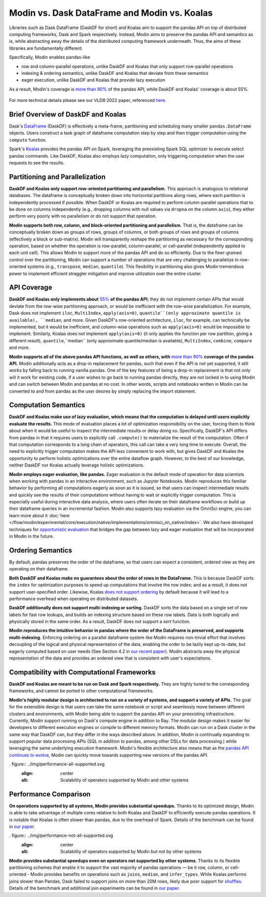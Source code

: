 Modin vs. Dask DataFrame and Modin vs. Koalas
===============================================

Libraries such as Dask DataFrame (DaskDF for short) and Koalas aim to support the pandas API on top of distributed computing frameworks, Dask and Spark respectively. Instead, Modin aims to preserve the pandas API and semantics as is, while abstracting away the details of the distributed computing framework underneath. Thus, the aims of these libraries are fundamentally different.

Specifically, Modin enables pandas-like

* row and column-parallel operations, unlike DaskDF and Koalas that only support row-parallel operations
* indexing & ordering semantics, unlike DaskDF and Koalas that deviate from these semantics
* eager execution, unlike DaskDF and Koalas that provide lazy execution

As a result, Modin's coverage is `more than 90% <https://github.com/modin-project/modin#pandas-api-coverage>`_ of the pandas API, while DaskDF and Koalas' coverage is about 55%. 

.. figure:: ../img/api_coverage_comparison.svg
   :align: center
   :alt: Percentage coverage of the pandas API after deduplication

For more technical details please see our VLDB 2022 paper, referenced `here <https://people.eecs.berkeley.edu/~totemtang/paper/Modin.pdf>`_. 

Brief Overview of DaskDF and Koalas
-----------------------------------

Dask's `DataFrame <https://docs.dask.org/en/stable/dataframe.html>`_ (DaskDF) is effectively a meta-frame, partitioning and scheduling many smaller ``pandas.DataFrame`` objects. Users construct a task graph of dataframe computation step by step and then trigger computation using the ``compute`` function.


Spark's `Koalas <https://koalas.readthedocs.io/en/latest/>`_ provides the pandas API on Spark, leveraging the preexisting Spark SQL optimizer to execute select pandas commands. Like DaskDF, Koalas also employs lazy computation, only triggering computation when the user requests to see the results.



Partitioning and Parallelization
--------------------------------
**DaskDF and Koalas only support row-oriented partitioning and parallelism.** This approach is analogous to relational databases. The dataframe is conceptually broken down into horizontal partitions along rows, where each partition is independently processed if possible. When DaskDF or Koalas are required to perform column-parallel operations that to be done on columns independently (e.g., dropping columns with null values via ``dropna`` on the column ``axis``), they either perform very poorly with no parallelism or do not support that operation.


**Modin supports both row, column, and block-oriented partitioning and parallelism**. That is, the dataframe can be conceptually broken down as groups of rows, groups of columns, or both groups of rows and groups of columns (effectively a block or sub-matrix). Modin will transparently reshape the partitioning as necessary for the corresponding operation, based on whether the operation is row-parallel, column-parallel, or cell-parallel (independently applied to each unit cell). This allows Modin to support more of the pandas API and do so efficiently. Due to the finer-grained control over the partitioning, Modin can support a number of operations that are very challenging to parallelize in row-oriented systems (e.g., ``transpose``, ``median``, ``quantile``). This flexibility in partitioning also gives Modin tremendous power to implement efficient straggler mitigation and improve utilization over the entire cluster.


API Coverage
------------

**DaskDF and Koalas only implements about** `55%  <https://arxiv.org/abs/2001.00888>`_ **of the pandas API**; they do not implement certain APIs that would deviate from the row-wise partitioning approach, or would be inefficient with the row-wise parallelization. For example, Dask does not implement ``iloc``, ``MultiIndex``, ``apply(axis=0)``, ``quantile``(only approximate quantile is available), ``median``, and more. Given DaskDF's row-oriented architecture, ``iloc``, for example, can technically be implemented, but it would be inefficient, and column-wise operations such as ``apply(axis=0)`` would be impossible to implement. Similarly, Koalas does not implement ``apply(axis=0)`` (it only applies the function per row partition, giving a different result), ``quantile``,``median`` (only approximate quantile/median is available), ``MultiIndex``, ``combine``, ``compare`` and more.


**Modin supports all of the above pandas API functions, as well as others, with** `more than 90% <https://github.com/modin-project/modin#pandas-api-coverage>`_ **coverage of the pandas API.**  Modin additionally acts as a drop-in replacement for pandas, such that even if the API is not yet supported, it still works by falling back to running vanilla pandas. One of the key features of being a drop-in replacement is that not only will it work for existing code, if a user wishes to go back to running pandas directly, they are not locked in to using Modin and can switch between Modin and pandas at no cost. In other words, scripts and notebooks written in Modin can be converted to and from pandas as the user desires by simply replacing the import statement.

Computation Semantics
---------------------
**DaskDF and Koalas make use of lazy evaluation, which means that the computation is delayed until users explicitly evaluate the results.** This mode of evaluation places a lot of optimization responsibility on the user, forcing them to think about when it would be useful to inspect the intermediate results or delay doing so. Specifically, DaskDF's API differs from pandas in that it requires users to explicitly call ``.compute()`` to materialize the result of the computation. Often if that computation corresponds to a long chain of operators, this call can take a very long time to execute. Overall, the need to explicitly trigger computation makes the API less convenient to work with, but gives DaskDF and Koalas the opportunity to perform holistic optimizations over the entire dataflow graph. However, to the best of our knowledge, neither DaskDF nor Koalas actually leverage holistic optimizations.

**Modin employs eager evaluation, like pandas.** Eager evaluation is the default mode of operation for data scientists when working with pandas in an interactive environment, such as Jupyter Notebooks. Modin reproduces this familiar behavior by performing all computations eagerly as soon as it is issued, so that users can inspect intermediate results and quickly see the results of their computations without having to wait or explicitly trigger computation. This is especially useful during interactive data analysis, where users often iterate on their dataframe workflows or build up their dataframe queries in an incremental fashion. Modin also supports lazy evaluation via the OmniSci engine, you can learn more about it :doc:`here </flow/modin/experimental/core/execution/native/implementations/omnisci_on_native/index>`. We also have developed techniques for `opportunistic evaluation <https://arxiv.org/pdf/2103.02145.pdf>`_ that bridges the gap between lazy and eager evaluation that will be incorporated in Modin in the future.

Ordering Semantics
------------------

By default, pandas preserves the order of the dataframe, so that users can expect a consistent, ordered view as they are operating on their dataframe. 

**Both DaskDF and Koalas make no guarantees about the order of rows in the DataFrame.**  This is because DaskDF sorts the ``index`` for optimization purposes to speed up computations that involve the row index; and as a result, it does not support user-specified order. Likewise, Koalas `does not support ordering <https://koalas.readthedocs.io/en/latest/whatsnew/v0.27.0.html#head-ordering>`_ by default because it will lead to a performance overhead when operating on distributed datasets. 

**DaskDF additionally does not support multi-indexing or sorting.** 
DaskDF sorts the data based on a single set of row labels for fast row lookups, and builds an indexing structure based on these row labels. Data is both logically and physically stored in the same order. As a result, DaskDF does not support a `sort` function.


**Modin reproduces the intuitive behavior in pandas where the order of the DataFrame is preserved, and supports multi-indexing.** Enforcing ordering on a parallel dataframe system like Modin requires non-trivial effort that involves decoupling of the logical and physical representation of the data, enabling the order to be lazily kept up-to-date, but eagerly computed based on user needs (See Section 4.2 in `our recent paper <https://people.eecs.berkeley.edu/~totemtang/paper/Modin.pdf>`_). Modin abstracts away the physical representation of the data and provides an ordered view that is consistent with user's expectations.


Compatibility with Computational Frameworks
-------------------------------------------
**DaskDF and Koalas are meant to be run on Dask and Spark respectively.** They are highly tuned to the corresponding frameworks, and cannot be ported to other computational frameworks.

**Modin's highly modular design is architected to run on a variety of systems, and support a variety of APIs.** The goal for the extensible design is that users can take the same notebook or script and seamlessly move between different clusters and environments, with Modin being able to support the pandas API on your preexisting infrastructure. Currently, Modin support running on Dask's compute engine in addition to Ray. The modular design makes it easier for developers to different execution engines or compile to different memory formats. Modin can run on a Dask cluster in the same way that DaskDF can, but they differ in the ways described above. In addition, Modin is continually expanding to support popular data processing APIs (SQL in addition to pandas, among other DSLs for data processing.) while leveraging the same underlying execution framework. Modin's flexible architecture also means that as the `pandas API continues to evolve <https://data-apis.org/blog/announcing_the_consortium/>`_, Modin can quickly move towards supporting new versions of the pandas API.


. figure:: ../img/performance-all-supported.svg
   :align: center
   :alt: Scalability of operators supported by Modin and other systems


Performance Comparison
----------------------
**On operations supported by all systems, Modin provides substantial speedups.** Thanks to its optimized design, Modin is able to take advantage of multiple cores relative to both Koalas and DaskDF to efficiently execute pandas operations. It is notable that Koalas is often slower than pandas, due to the overhead of Spark. Details of the benchmark can be found in `our paper <https://people.eecs.berkeley.edu/~totemtang/paper/Modin.pdf>`_.

. figure:: ../img/performance-not-all-supported.svg
   :align: center
   :alt: Scalability of operators supported by Modin but not by other systems

**Modin provides substantial speedups even on operators not supported by other systems.** Thanks to its flexible partitioning schemes that enable it to support the vast majority of pandas operations — be it row, column, or cell-oriented - Modin provides benefits on operations such as ``joins``, ``median``, and ``infer_types``. While Koalas performs joins slower than Pandas, Dask failed to support joins on more than 20M rows, likely due poor support for `shuffles <https://coiled.io/blog/better-shuffling-in-dask-a-proof-of-concept/>`_. Details of the benchmark and additional join experiments can be found in `our paper <https://people.eecs.berkeley.edu/~totemtang/paper/Modin.pdf>`_.



.. _documentation: http://docs.dask.org/en/latest/DataFrame.html#design.
.. _Modin's documentation: https://modin.readthedocs.io/en/latest/developer/architecture.html
